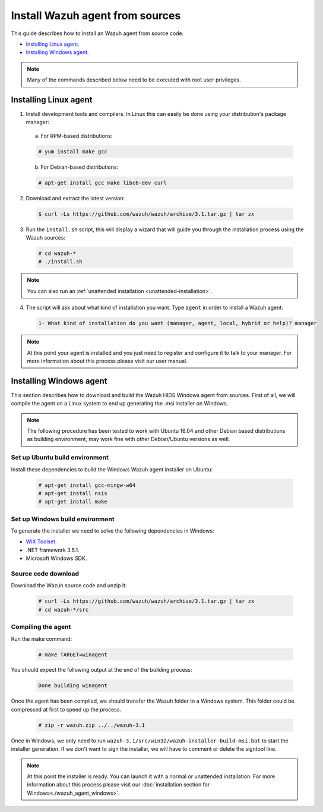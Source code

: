 .. _agent-sources:

Install Wazuh agent from sources
=================================

This guide describes how to install an Wazuh agent from source code.

- `Installing Linux agent`_.
- `Installing Windows agent`_.

.. note:: Many of the commands described below need to be executed with root user privileges.

Installing Linux agent
----------------------

1. Install development tools and compilers. In Linux this can easily be done using your distribution's package manager:

  a) For RPM-based distributions:

  .. code-block:: console

      # yum install make gcc

  b) For Debian-based distributions:

  .. code-block:: console

      # apt-get install gcc make libc6-dev curl

2. Download and extract the latest version:

  .. code-block:: console

    $ curl -Ls https://github.com/wazuh/wazuh/archive/3.1.tar.gz | tar zx

3. Run the ``install.sh`` script, this will display a wizard that will guide you through the installation process using the Wazuh sources:

  .. code-block:: console

    # cd wazuh-*
    # ./install.sh

.. note:: You can also run an :ref:`unattended installation <unattended-installation>`.

4. The script will ask about what kind of installation you want. Type ``agent`` in order to install a Wazuh agent:

  .. code-block:: bash

    1- What kind of installation do you want (manager, agent, local, hybrid or help)? manager

.. note:: At this point your agent is installed and you just need to register and configure it to talk to your manager. For more information about this process please visit our user manual.

Installing Windows agent
------------------------

This section describes how to download and build the Wazuh HIDS Windows agent from sources. First of all, we will compile the agent on a Linux system to end up generating the .msi installer on Windows.

.. note:: The following procedure has been tested to work with Ubuntu 16.04 and other Debian based distributions as building environment, may work fine with other Debian/Ubuntu versions as well.

Set up Ubuntu build environment
^^^^^^^^^^^^^^^^^^^^^^^^^^^^^^^^

Install these dependencies to build the Windows Wazuh agent installer on Ubuntu:

  .. code-block:: console

   # apt-get install gcc-mingw-w64
   # apt-get install nsis
   # apt-get install make

Set up Windows build environment
^^^^^^^^^^^^^^^^^^^^^^^^^^^^^^^^

To generate the installer we need to solve the following dependencies in Windows:

* `WiX Toolset <http://wixtoolset.org/>`_.
* .NET framework 3.5.1.
* Microsoft Windows SDK.

Source code download
^^^^^^^^^^^^^^^^^^^^

Download the Wazuh source code and unzip it:

  .. code-block:: console

   # curl -Ls https://github.com/wazuh/wazuh/archive/3.1.tar.gz | tar zx
   # cd wazuh-*/src

Compiling the agent
^^^^^^^^^^^^^^^^^^^

Run the make command:

  .. code-block:: console

    # make TARGET=winagent

You should expect the following output at the end of the building process:

  .. code-block:: console

   Done building winagent


Once the agent has been compiled, we should transfer the Wazuh folder to a Windows system. This folder could be compressed at first to speed up the process.

      .. code-block:: console

        # zip -r wazuh.zip ../../wazuh-3.1

Once in Windows, we only need to run ``wazuh-3.1/src/win32/wazuh-installer-build-msi.bat`` to start the installer generation. If we don't want to sign the installer, we will have to comment or delete the signtool line.

.. note:: At this point the installer is ready. You can launch it with a normal or unattended installation. For more information about this process please visit our :doc:`installation section for Windows<./wazuh_agent_windows>`.
